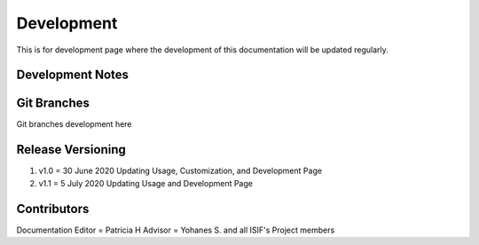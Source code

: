 Development
===========

This is for development page where the development of this documentation will be updated regularly.

Development Notes
^^^^^^^^^^^^^^^^^

Git Branches
^^^^^^^^^^^^

Git branches development here

Release Versioning
^^^^^^^^^^^^^^^^^^

1.	v1.0 = 30 June 2020
	Updating Usage, Customization, and Development Page
2.	v1.1 = 5 July 2020
	Updating Usage and Development Page

Contributors
^^^^^^^^^^^^

Documentation Editor = Patricia H
Advisor = Yohanes S. and all ISIF's Project members
